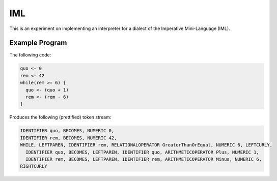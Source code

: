 IML
===

This is an experiment on implementing an interpreter for a dialect of the
Imperative Mini-Language (IML).

Example Program
---------------

The following code:

.. code-block:: text

  quo <- 0
  rem <- 42
  while(rem >= 6) {
    quo <- (quo + 1)
    rem <- (rem - 6)
  }

Produces the following (prettified) token stream:

.. code-block:: text

  IDENTIFIER quo, BECOMES, NUMERIC 0,
  IDENTIFIER rem, BECOMES, NUMERIC 42,
  WHILE, LEFTPAREN, IDENTIFIER rem, RELATIONALOPERATOR GreaterThanOrEqual, NUMERIC 6, LEFTCURLY,
    IDENTIFIER quo, BECOMES, LEFTPAREN, IDENTIFIER quo, ARITHMETICOPERATOR Plus, NUMERIC 1,
    IDENTIFIER rem, BECOMES, LEFTPAREN, IDENTIFIER rem, ARITHMETICOPERATOR Minus, NUMERIC 6,
  RIGHTCURLY

